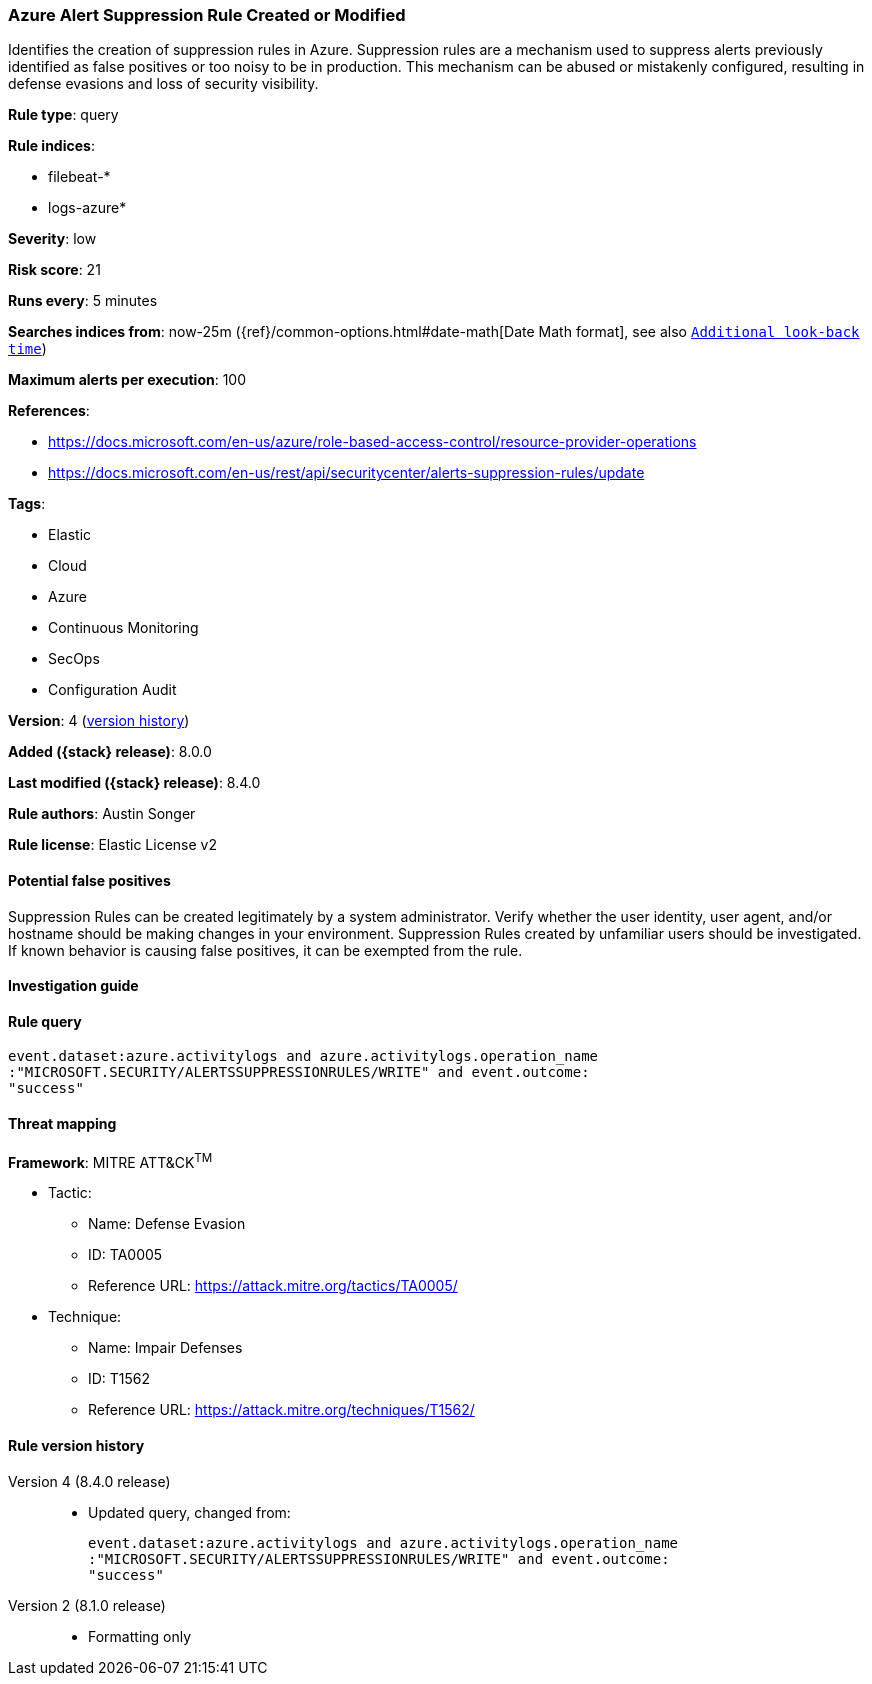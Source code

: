 [[azure-alert-suppression-rule-created-or-modified]]
=== Azure Alert Suppression Rule Created or Modified

Identifies the creation of suppression rules in Azure. Suppression rules are a mechanism used to suppress alerts previously identified as false positives or too noisy to be in production. This mechanism can be abused or mistakenly configured, resulting in defense evasions and loss of security visibility.

*Rule type*: query

*Rule indices*:

* filebeat-*
* logs-azure*

*Severity*: low

*Risk score*: 21

*Runs every*: 5 minutes

*Searches indices from*: now-25m ({ref}/common-options.html#date-math[Date Math format], see also <<rule-schedule, `Additional look-back time`>>)

*Maximum alerts per execution*: 100

*References*:

* https://docs.microsoft.com/en-us/azure/role-based-access-control/resource-provider-operations
* https://docs.microsoft.com/en-us/rest/api/securitycenter/alerts-suppression-rules/update

*Tags*:

* Elastic
* Cloud
* Azure
* Continuous Monitoring
* SecOps
* Configuration Audit

*Version*: 4 (<<azure-alert-suppression-rule-created-or-modified-history, version history>>)

*Added ({stack} release)*: 8.0.0

*Last modified ({stack} release)*: 8.4.0

*Rule authors*: Austin Songer

*Rule license*: Elastic License v2

==== Potential false positives

Suppression Rules can be created legitimately by a system administrator. Verify whether the user identity, user agent, and/or hostname should be making changes in your environment. Suppression Rules created by unfamiliar users should be investigated. If known behavior is causing false positives, it can be exempted from the rule.

==== Investigation guide


[source,markdown]
----------------------------------

----------------------------------


==== Rule query


[source,js]
----------------------------------
event.dataset:azure.activitylogs and azure.activitylogs.operation_name
:"MICROSOFT.SECURITY/ALERTSSUPPRESSIONRULES/WRITE" and event.outcome:
"success"
----------------------------------

==== Threat mapping

*Framework*: MITRE ATT&CK^TM^

* Tactic:
** Name: Defense Evasion
** ID: TA0005
** Reference URL: https://attack.mitre.org/tactics/TA0005/
* Technique:
** Name: Impair Defenses
** ID: T1562
** Reference URL: https://attack.mitre.org/techniques/T1562/

[[azure-alert-suppression-rule-created-or-modified-history]]
==== Rule version history

Version 4 (8.4.0 release)::
* Updated query, changed from:
+
[source, js]
----------------------------------
event.dataset:azure.activitylogs and azure.activitylogs.operation_name
:"MICROSOFT.SECURITY/ALERTSSUPPRESSIONRULES/WRITE" and event.outcome:
"success"
----------------------------------

Version 2 (8.1.0 release)::
* Formatting only

